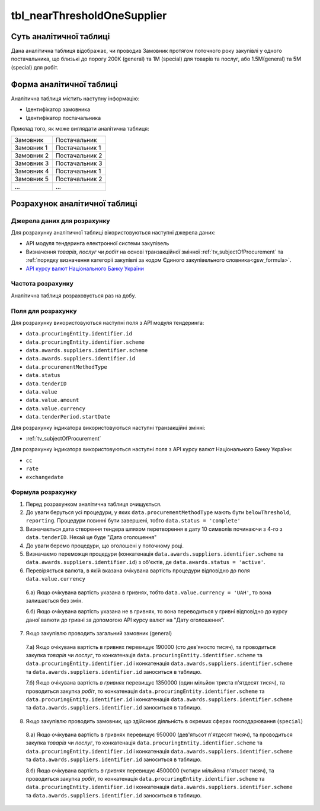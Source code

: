﻿.. _tbl_nearThresholdOneSupplier:

============================
tbl_nearThresholdOneSupplier
============================

************************
Суть аналітичної таблиці
************************

Дана аналітична таблиця відображає, чи проводив Замовник протягом поточного року закупівлі у одного постачальника, що близькі до порогу 200К (general) та 1М (special) для товарів та послуг, або 1.5М(general) та 5М (special) для робіт.

*************************
Форма аналітичної таблиці
*************************

Аналітична таблиця містить наступну інформацію:

- Ідентифікатор замовника

- Ідентифікатор постачальника

Приклад того, як може виглядати аналітична таблиця:

========== ==============
Замовник   Постачальник
---------- --------------
Замовник 1 Постачальник 1
Замовник 2 Постачальник 2
Замовник 3 Постачальник 3
Замовник 4 Постачальник 1
Замовник 5 Постачальник 2
...        ...
========== ==============

******************************
Розрахунок аналітичної таблиці
******************************

Джерела даних для розрахунку
============================

Для розрахунку аналітичної таблиці вікористовуються наступні джерела даних:

- API модуля тендеринга електронної системи закупівель

- Визначення *товарів*, *послуг* чи *робіт* на основі транзакційної змінної :ref:`tv_subjectOfProcurement` та :ref:`порядку визначення категоріі закупівлі за кодом Єдиного закупівельного словника<gsw_formula>`.

- `API курсу валют Національного Банку України <https://bank.gov.ua/control/uk/publish/article?art_id=38441973#exchange>`_


Частота розрахунку
==================

Аналітична таблиця розраховується раз на добу.

Поля для розрахунку
===================

Для розрахунку використовуються наступні поля з API модуля тендеринга:

- ``data.procuringEntity.identifier.id``

- ``data.procuringEntity.identifier.scheme``

- ``data.awards.suppliers.identifier.scheme``

- ``data.awards.suppliers.identifier.id``

- ``data.procurementMethodType``

- ``data.status``

- ``data.tenderID``

- ``data.value``

- ``data.value.amount``

- ``data.value.currency``

- ``data.tenderPeriod.startDate``

Для розрахунку індикатора використовуються наступні транзакційні змінні:

- :ref:`tv_subjectOfProcurement`

Для розрахунку індикатора використовуються наступні поля з API курсу валют Національного Банку України:

- ``cc``

- ``rate``

- ``exchangedate``

Формула розрахунку
==================

1. Перед розрахунком аналітична таблиця очищується.

2. До уваги беруться усі процедури, у яких ``data.procurementMethodType`` мають бути ``belowThreshold``, ``reporting``. Процедури повинні бути завершені, тобто ``data.status = 'complete'``

3. Визначається дата створення тендера шляхом перетворення в дату 10 символів починаючи з 4-го з ``data.tenderID``. Нехай це буде "Дата оголошення"

4. До уваги беремо процедури, що оголошені у поточному році.

5. Визначаємо переможця процедури (конкатенація ``data.awards.suppliers.identifier.scheme`` та ``data.awards.suppliers.identifier.id``) з об'єктів, де ``data.awards.status = 'active'``.

6. Перевіряється валюта, в якій вказана очікувана вартість процедури відповідно до поля ``data.value.currency``

  6.а) Якщо очікувана вартість указана в гривнях, тобто ``data.value.currency = 'UAH'``, то вона залишається без змін.

  6.б) Якщо очікувана вартість указана не в гривнях, то вона переводиться у гривні відповідно до курсу даної валюти до гривні за допомогою API курсу валют на "Дату оголошення".

7. Якщо закупівлю проводить загальний замовник (general)

  7.а) Якщо очікувана вартість в гривнях перевищує 190000 (сто дев'яносто тисяч), та проводиться закупка *товарів* чи *послуг*, то  конкатенація ``data.procuringEntity.identifier.scheme`` та ``data.procuringEntity.identifier.id`` і конкатенація ``data.awards.suppliers.identifier.scheme`` та ``data.awards.suppliers.identifier.id`` заноситься в таблицю.
  
  7.б) Якщо очікувана вартість *в гривнях* перевищує 1350000 (один мільйон триста п'ятдесят тисяч), та проводиться закупка *робіт*, то  конкатенація ``data.procuringEntity.identifier.scheme`` та ``data.procuringEntity.identifier.id`` і конкатенація ``data.awards.suppliers.identifier.scheme`` та ``data.awards.suppliers.identifier.id`` заноситься в таблицю.
  
8. Якщо закупівлю проводить замовник, що здійснює діяльність в окремих сферах господарювання (``special``)

  8.а) Якщо очікувана вартість в гривнях перевищує 950000 (дев'ятьсот п'ятдесят тисяч), та проводиться закупка *товарів* чи *послуг*, то  конкатенація ``data.procuringEntity.identifier.scheme`` та ``data.procuringEntity.identifier.id`` і конкатенація ``data.awards.suppliers.identifier.scheme`` та ``data.awards.suppliers.identifier.id`` заноситься в таблицю.
  
  8.б) Якщо очікувана вартість *в гривнях* перевищує 4500000 (чотири мільйона п'ятьсот тисяч), та проводиться закупка *робіт*, то  конкатенація ``data.procuringEntity.identifier.scheme`` та ``data.procuringEntity.identifier.id`` і конкатенація ``data.awards.suppliers.identifier.scheme`` та ``data.awards.suppliers.identifier.id`` заноситься в таблицю.
  

